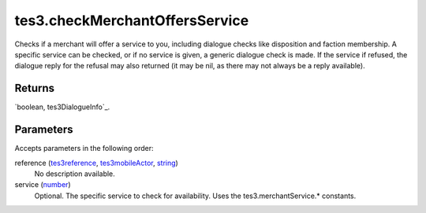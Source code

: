 tes3.checkMerchantOffersService
====================================================================================================

Checks if a merchant will offer a service to you, including dialogue checks like disposition and faction membership. A specific service can be checked, or if no service is given, a generic dialogue check is made. If the service if refused, the dialogue reply for the refusal may also returned (it may be nil, as there may not always be a reply available).

Returns
----------------------------------------------------------------------------------------------------

`boolean, tes3DialogueInfo`_.

Parameters
----------------------------------------------------------------------------------------------------

Accepts parameters in the following order:

reference (`tes3reference`_, `tes3mobileActor`_, `string`_)
    No description available.

service (`number`_)
    Optional. The specific service to check for availability. Uses the tes3.merchantService.* constants.

.. _`number`: ../../../lua/type/number.html
.. _`string`: ../../../lua/type/string.html
.. _`tes3mobileActor`: ../../../lua/type/tes3mobileActor.html
.. _`tes3reference`: ../../../lua/type/tes3reference.html
